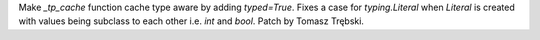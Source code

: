 Make `_tp_cache` function cache type aware by adding `typed=True`. Fixes a
case for `typing.Literal` when `Literal` is created with values being
subclass to each other i.e. `int` and `bool`. Patch by Tomasz Trębski.
